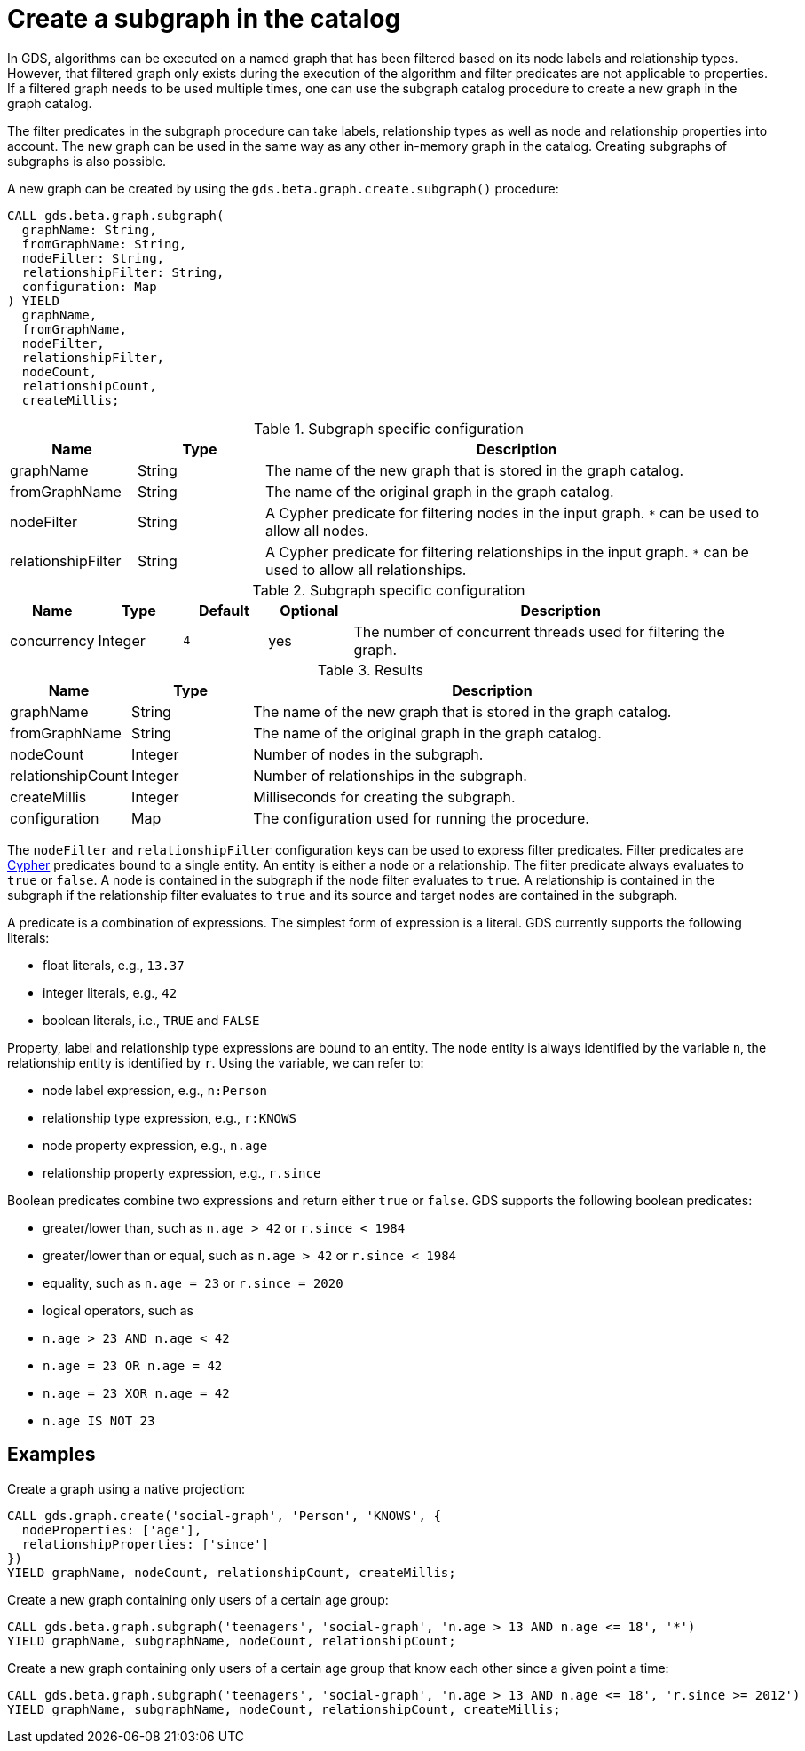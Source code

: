 [[catalog-graph-create-subgraph]]
[.beta]
= Create a subgraph in the catalog

In GDS, algorithms can be executed on a named graph that has been filtered based on its node labels and relationship types.
However, that filtered graph only exists during the execution of the algorithm and filter predicates are not applicable to properties.
If a filtered graph needs to be used multiple times, one can use the subgraph catalog procedure to create a new graph in the graph catalog.

The filter predicates in the subgraph procedure can take labels, relationship types as well as node and relationship properties into account.
The new graph can be used in the same way as any other in-memory graph in the catalog.
Creating subgraphs of subgraphs is also possible.

.A new graph can be created by using the `gds.beta.graph.create.subgraph()` procedure:
[source, cypher, role=noplay]
----
CALL gds.beta.graph.subgraph(
  graphName: String,
  fromGraphName: String,
  nodeFilter: String,
  relationshipFilter: String,
  configuration: Map
) YIELD
  graphName,
  fromGraphName,
  nodeFilter,
  relationshipFilter,
  nodeCount,
  relationshipCount,
  createMillis;
----

.Subgraph specific configuration
[opts="header",cols="1,1,4"]
|===
| Name               | Type    | Description
| graphName          | String  | The name of the new graph that is stored in the graph catalog.
| fromGraphName      | String  | The name of the original graph in the graph catalog.
| nodeFilter         | String  | A Cypher predicate for filtering nodes in the input graph. `*` can be used to allow all nodes.
| relationshipFilter | String  | A Cypher predicate for filtering relationships in the input graph.  `*` can be used to allow all relationships.
|===

.Subgraph specific configuration
[opts="header",cols="1,1,1m,1,5"]
|===
| Name               | Type    | Default | Optional | Description
| concurrency        | Integer | 4       | yes      | The number of concurrent threads used for filtering the graph.
|===

.Results
[opts="header",cols="1,1,4"]
|===
| Name                   | Type     | Description
| graphName              | String   | The name of the new graph that is stored in the graph catalog.
| fromGraphName          | String   | The name of the original graph in the graph catalog.
| nodeCount              | Integer  | Number of nodes in the subgraph.
| relationshipCount      | Integer  | Number of relationships in the subgraph.
| createMillis           | Integer  | Milliseconds for creating the subgraph.
| configuration          | Map      | The configuration used for running the procedure.
|===

The `nodeFilter` and `relationshipFilter` configuration keys can be used to express filter predicates.
Filter predicates are https://neo4j.com/docs/cypher-manual/current/clauses/where/#query-where[Cypher] predicates bound to a single entity.
An entity is either a node or a relationship.
The filter predicate always evaluates to `true` or `false`.
A node is contained in the subgraph if the node filter evaluates to `true`.
A relationship is contained in the subgraph if the relationship filter evaluates to `true` and its source and target nodes are contained in the subgraph.

A predicate is a combination of expressions.
The simplest form of expression is a literal.
GDS currently supports the following literals:

* float literals, e.g., `13.37`
* integer literals, e.g., `42`
* boolean literals, i.e., `TRUE` and `FALSE`

Property, label and relationship type expressions are bound to an entity.
The node entity is always identified by the variable `n`, the relationship entity is identified by `r`.
Using the variable, we can refer to:

* node label expression, e.g., `n:Person`
* relationship type expression, e.g., `r:KNOWS`
* node property expression, e.g., `n.age`
* relationship property expression, e.g., `r.since`

Boolean predicates combine two expressions and return either `true` or `false`.
GDS supports the following boolean predicates:

* greater/lower than, such as `n.age > 42` or `r.since < 1984`
* greater/lower than or equal, such as `n.age > 42` or `r.since < 1984`
* equality, such as `n.age = 23` or `r.since = 2020`
* logical operators, such as
  * `n.age > 23 AND n.age < 42`
  * `n.age = 23 OR n.age = 42`
  * `n.age = 23 XOR n.age = 42`
  * `n.age IS NOT 23`

== Examples

.Create a graph using a native projection:
[source, cypher, role=noplay]
----
CALL gds.graph.create('social-graph', 'Person', 'KNOWS', {
  nodeProperties: ['age'],
  relationshipProperties: ['since']
})
YIELD graphName, nodeCount, relationshipCount, createMillis;
----

.Create a new graph containing only users of a certain age group:
[source, cypher, role=noplay]
----
CALL gds.beta.graph.subgraph('teenagers', 'social-graph', 'n.age > 13 AND n.age <= 18', '*')
YIELD graphName, subgraphName, nodeCount, relationshipCount;
----

.Create a new graph containing only users of a certain age group that know each other since a given point a time:
[source, cypher, role=noplay]
----
CALL gds.beta.graph.subgraph('teenagers', 'social-graph', 'n.age > 13 AND n.age <= 18', 'r.since >= 2012')
YIELD graphName, subgraphName, nodeCount, relationshipCount, createMillis;
----
